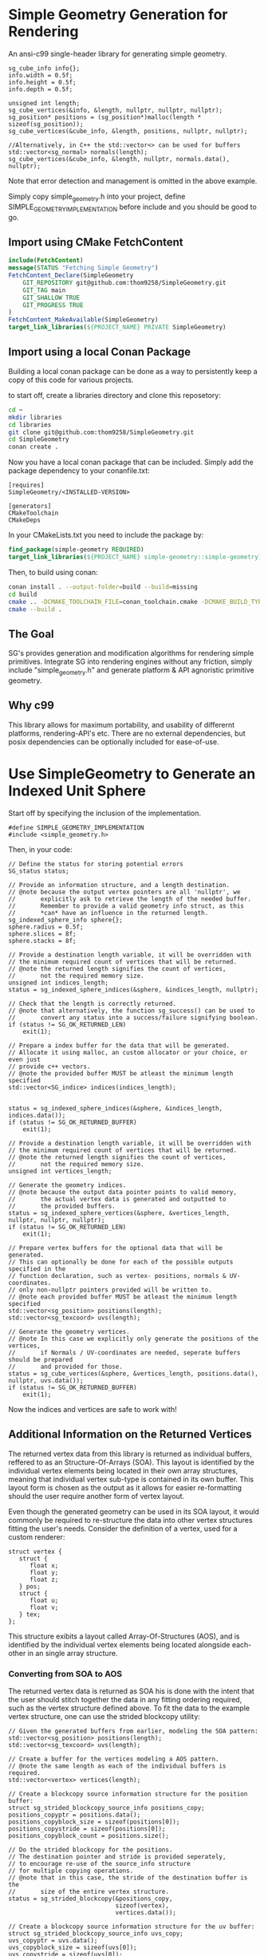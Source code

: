 * Simple Geometry Generation for Rendering

An ansi-c99 single-header library for generating simple geometry.
#+begin_src c++
sg_cube_info info{};
info.width = 0.5f;
info.height = 0.5f;
info.depth = 0.5f;
	
unsigned int length;
sg_cube_vertices(&info, &length, nullptr, nullptr, nullptr);
sg_position* positions = (sg_position*)malloc(length * sizeof(sg_position));
sg_cube_vertices(&cube_info, &length, positions, nullptr, nullptr);

//Alternatively, in C++ the std::vector<> can be used for buffers
std::vector<sg_normal> normals(length);
sg_cube_vertices(&cube_info, &length, nullptr, normals.data(), nullptr);
#+end_src
Note that error detection and management is omitted in the above example.

Simply copy simple_geometry.h into your project, define SIMPLE_GEOMETRY_IMPLEMENTATION before include and you should be good to go.

** Import using CMake FetchContent

#+begin_src cmake
include(FetchContent)
message(STATUS "Fetching Simple Geometry")
FetchContent_Declare(SimpleGeometry
    GIT_REPOSITORY git@github.com:thom9258/SimpleGeometry.git
    GIT_TAG main
    GIT_SHALLOW TRUE
    GIT_PROGRESS TRUE
)
FetchContent_MakeAvailable(SimpleGeometry)
target_link_libraries(${PROJECT_NAME} PRIVATE SimpleGeometry)
#+end_src

** Import using a local Conan Package
   
Building a local conan package can be done as a way to persistently keep a copy of this code for various projects.

to start off, create a libraries directory and clone this reposetory:
#+begin_src bash
cd ~
mkdir libraries
cd libraries
git clone git@github.com:thom9258/SimpleGeometry.git
cd SimpleGeometry
conan create .
#+end_src

Now you have a local conan package that can be included.
Simply add the package dependency to your conanfile.txt:
#+begin_src
[requires]
SimpleGeometry/<INSTALLED-VERSION>

[generators]
CMakeToolchain
CMakeDeps
#+end_src

In your CMakeLists.txt you need to include the package by:

#+begin_src cmake
find_package(simple-geometry REQUIRED)
target_link_libraries(${PROJECT_NAME} simple-geometry::simple-geometry)
#+end_src

Then, to build using conan:
#+begin_src bash
conan install . --output-folder=build --build=missing
cd build
cmake .. -DCMAKE_TOOLCHAIN_FILE=conan_toolchain.cmake -DCMAKE_BUILD_TYPE=Release
cmake --build .
#+end_src

** The Goal
   
SG's provides generation and modification algorithms for rendering simple primitives.
Integrate SG into rendering engines without any friction, simply include "simple_geometry.h" and generate platform & API agnoristic primitive geometry.

** Why c99

This library allows for maximum portability, and usability of differernt platforms, rendering-API's etc.
There are no external dependencies, but posix dependencies can be optionally included for ease-of-use.

* Use SimpleGeometry to Generate an Indexed Unit Sphere 

Start off by specifying the inclusion of the implementation.
#+begin_src c++
#define SIMPLE_GEOMETRY_IMPLEMENTATION
#include <simple_geometry.h>
#+end_src

Then, in your code:
#+begin_src c++
// Define the status for storing potential errors
SG_status status;

// Provide an information structure, and a length destination.
// @note because the output vertex pointers are all 'nullptr', we 
//       explicitly ask to retrieve the length of the needed buffer.
//       Remember to provide a valid geometry info struct, as this
//       *can* have an influence in the returned length.
sg_indexed_sphere_info sphere{};
sphere.radius = 0.5f;
sphere.slices = 8f;
sphere.stacks = 8f;

// Provide a destination length variable, it will be overridden with
// the minimum required count of vertices that will be returned.
// @note the returned length signifies the count of vertices,
//       not the required memory size.
unsigned int indices_length;
status = sg_indexed_sphere_indices(&sphere, &indices_length, nullptr);

// Check that the length is correctly returned.
// @note that alternatively, the function sg_success() can be used to
//       convert any status into a success/failure signifying boolean.
if (status != SG_OK_RETURNED_LEN)
    exit(1);

// Prepare a index buffer for the data that will be generated.
// Allocate it using malloc, an custom allocator or your choice, or even just
// provide c++ vectors.
// @note the provided buffer MUST be atleast the minimum length specified
std::vector<SG_indice> indices(indices_length);


status = sg_indexed_sphere_indices(&sphere, &indices_length, indices.data());
if (status != SG_OK_RETURNED_BUFFER)
    exit(1);

// Provide a destination length variable, it will be overridden with
// the minimum required count of vertices that will be returned.
// @note the returned length signifies the count of vertices,
//       not the required memory size.
unsigned int vertices_length;

// Generate the geometry indices.
// @note because the output data pointer points to valid memory,
//       the actual vertex data is generated and outputted to
//       the provided buffers.
status = sg_indexed_sphere_vertices(&sphere, &vertices_length, nullptr, nullptr, nullptr);
if (status != SG_OK_RETURNED_LEN)
    exit(1);

// Prepare vertex buffers for the optional data that will be generated.
// This can optionally be done for each of the possible outputs specified in the 
// function declaration, such as vertex- positions, normals & UV-coordinates.
// only non-nullptr pointers provided will be written to.
// @note each provided buffer MUST be atleast the minimum length specified
std::vector<sg_position> positions(length);
std::vector<sg_texcoord> uvs(length);

// Generate the geometry vertices.
// @note In this case we explicitly only generate the positions of the vertices,
//       if Normals / UV-coordinates are needed, seperate buffers should be prepared
//       and provided for those.
status = sg_cube_vertices(&sphere, &vertices_length, positions.data(), nullptr, uvs.data());
if (status != SG_OK_RETURNED_BUFFER)
    exit(1);
#+end_src

Now the indices and vertices are safe to work with!

** Additional Information on the Returned Vertices

The returned vertex data from this library is returned as individual buffers, reffered to as an Structure-Of-Arrays (SOA).
This layout is identified by the individual vertex elements being located in their own array structures, meaning that individual vertex sub-type is contained in its own buffer.
This layout form is chosen as the output as it allows for easier re-formatting should the user require another form of vertex layout.

Even though the generated geometry can be used in its SOA layout, it would commonly be required to re-structure the data into other vertex structures fitting the user's needs.
Consider the definition of a vertex, used for a custom renderer:
#+begin_src c++
struct vertex {
   struct {
      float x;
      float y;
      float z;
   } pos;
   struct {
      float u;
      float v;
   } tex;
};
#+end_src

This structure exibits a layout called Array-Of-Structures (AOS), and is identified by the individual vertex elements being located alongside each-other in an single array structure.

*** Converting from SOA to AOS

The returned vertex data is returned as SOA his is done with the intent that the user should stitch together the data in any fitting ordering required, such as the vertex structure defined above.
To fit the data to the example vertex structure, one can use the strided blockcopy utility:
#+begin_src c++
// Given the generated buffers from earlier, modeling the SOA pattern:
std::vector<sg_position> positions(length);
std::vector<sg_texcoord> uvs(length);

// Create a buffer for the vertices modeling a AOS pattern.
// @note the same length as each of the individual buffers is required.
std::vector<vertex> vertices(length);

// Create a blockcopy source information structure for the position buffer:
struct sg_strided_blockcopy_source_info positions_copy;
positions_copyptr = positions.data();
positions_copyblock_size = sizeof(positions[0]);
positions_copystride = sizeof(positions[0]);
positions_copyblock_count = positions.size();

// Do the strided blockcopy for the positions.
// The destination pointer and stride is provided seperately,
// to encourage re-use of the source_info structure
// for multiple copying operations.
// @note that in this case, the stride of the destination buffer is the
//       size of the entire vertex structure.
status = sg_strided_blockcopy(&positions_copy,
                              sizeof(vertex),
                              vertices.data());

// Create a blockcopy source information structure for the uv buffer:
struct sg_strided_blockcopy_source_info uvs_copy;
uvs_copyptr = uvs.data();
uvs_copyblock_size = sizeof(uvs[0]);
uvs_copystride = sizeof(uvs[0]);
uvs_copyblock_count = uvs.size();

// Do the strided blockcopy for the uv's.
// @note that the stride of the destination buffer is the
//       same as the copy operation earlier, but this time
//       the destination pointer is slided forward to correctly
//       point to the beginning of the first uv-element in the vertex 
//       structure. In this case we increment by the size of the 
//       position, as we want to copy to the tex structure.
status = sg_strided_blockcopy(&uvs_copy,
                              sizeof(vertex),
                              vertices.data() + sizeof(vertex.pos));
#+end_src
